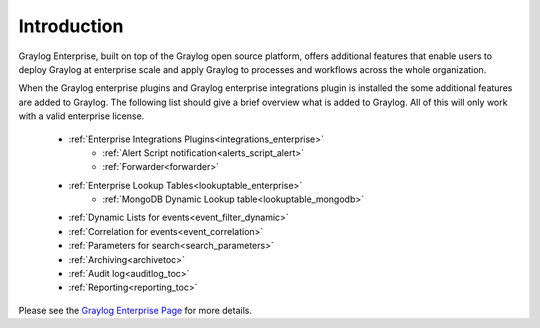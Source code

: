 ************
Introduction
************

.. _enterprise_features:

Graylog Enterprise, built on top of the Graylog open source platform, offers
additional features that enable users to deploy Graylog at enterprise scale
and apply Graylog to processes and workflows across the whole organization.

When the Graylog enterprise plugins and Graylog enterprise integrations plugin is installed the some additional features are added to Graylog. The following list should give a brief overview what is added to Graylog. All of this will only work with a valid enterprise license. 


	- :ref:`Enterprise Integrations Plugins<integrations_enterprise>` 
   		* :ref:`Alert Script notification<alerts_script_alert>`
   		* :ref:`Forwarder<forwarder>`
	- :ref:`Enterprise Lookup Tables<lookuptable_enterprise>`
   		+  :ref:`MongoDB Dynamic Lookup table<lookuptable_mongodb>`
	- :ref:`Dynamic Lists for events<event_filter_dynamic>`
	- :ref:`Correlation for events<event_correlation>`
	- :ref:`Parameters for search<search_parameters>`
	- :ref:`Archiving<archivetoc>`
	- :ref:`Audit log<auditlog_toc>`
	- :ref:`Reporting<reporting_toc>`




Please see the `Graylog Enterprise Page <https://www.graylog.org/enterprise>`_ for more details.
